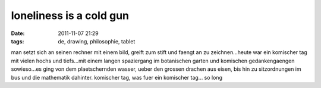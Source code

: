 loneliness is a cold gun
########################
:date: 2011-11-07 21:29
:tags: de, drawing, philosophie, tablet

man setzt sich an seinen rechner mit einem bild, greift zum stift und
faengt an zu zeichnen...heute war ein komischer tag mit vielen hochs und
tiefs...mit einem langen spaziergang im botanischen garten und komischen
gedankengaengen sowieso...es ging von dem plaetschernden wasser, ueber
den grossen drachen aus eisen, bis hin zu sitzordnungen im bus und die
mathematik dahinter. |image0| komischer tag, was fuer ein komischer
tag... so long

.. |image0| image:: http://images.hoeja.de/blog/lonely_man-300x289.jpg
